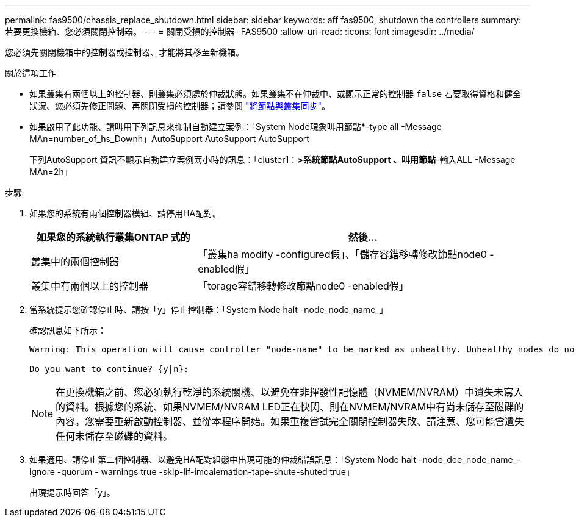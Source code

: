 ---
permalink: fas9500/chassis_replace_shutdown.html 
sidebar: sidebar 
keywords: aff fas9500, shutdown the controllers 
summary: 若要更換機箱、您必須關閉控制器。 
---
= 關閉受損的控制器- FAS9500
:allow-uri-read: 
:icons: font
:imagesdir: ../media/


您必須先關閉機箱中的控制器或控制器、才能將其移至新機箱。

.關於這項工作
* 如果叢集有兩個以上的控制器、則叢集必須處於仲裁狀態。如果叢集不在仲裁中、或顯示正常的控制器 `false` 若要取得資格和健全狀況、您必須先修正問題、再關閉受損的控制器；請參閱 link:https://docs.netapp.com/us-en/ontap/system-admin/synchronize-node-cluster-task.html?q=Quorum["將節點與叢集同步"^]。
* 如果啟用了此功能、請叫用下列訊息來抑制自動建立案例：「System Node現象叫用節點*-type all -Message MAn=number_of_hs_Downh」AutoSupport AutoSupport AutoSupport
+
下列AutoSupport 資訊不顯示自動建立案例兩小時的訊息：「cluster1：*>系統節點AutoSupport 、叫用節點*-輸入ALL -Message MAn=2h」



.步驟
. 如果您的系統有兩個控制器模組、請停用HA配對。
+
[cols="1,2"]
|===
| 如果您的系統執行叢集ONTAP 式的 | 然後... 


 a| 
叢集中的兩個控制器
 a| 
「叢集ha modify -configured假」、「儲存容錯移轉修改節點node0 -enabled假」



 a| 
叢集中有兩個以上的控制器
 a| 
「torage容錯移轉修改節點node0 -enabled假」

|===
. 當系統提示您確認停止時、請按「y」停止控制器：「System Node halt -node_node_name_」
+
確認訊息如下所示：

+
[listing]
----
Warning: This operation will cause controller "node-name" to be marked as unhealthy. Unhealthy nodes do not participate in quorum voting. If the controller goes out of service and one more controller goes out of service there will be a data serving failure for the entire cluster. This will cause a client disruption. Use "cluster show" to verify cluster state. If possible bring other nodes online to improve the resiliency of this cluster.

Do you want to continue? {y|n}:
----
+

NOTE: 在更換機箱之前、您必須執行乾淨的系統關機、以避免在非揮發性記憶體（NVMEM/NVRAM）中遺失未寫入的資料。根據您的系統、如果NVMEM/NVRAM LED正在快閃、則在NVMEM/NVRAM中有尚未儲存至磁碟的內容。您需要重新啟動控制器、並從本程序開始。如果重複嘗試完全關閉控制器失敗、請注意、您可能會遺失任何未儲存至磁碟的資料。

. 如果適用、請停止第二個控制器、以避免HA配對組態中出現可能的仲裁錯誤訊息：「System Node halt -node_dee_node_name_-ignore -quorum - warnings true -skip-lif-imcalemation-tape-shute-shuted true」
+
出現提示時回答「y」。


